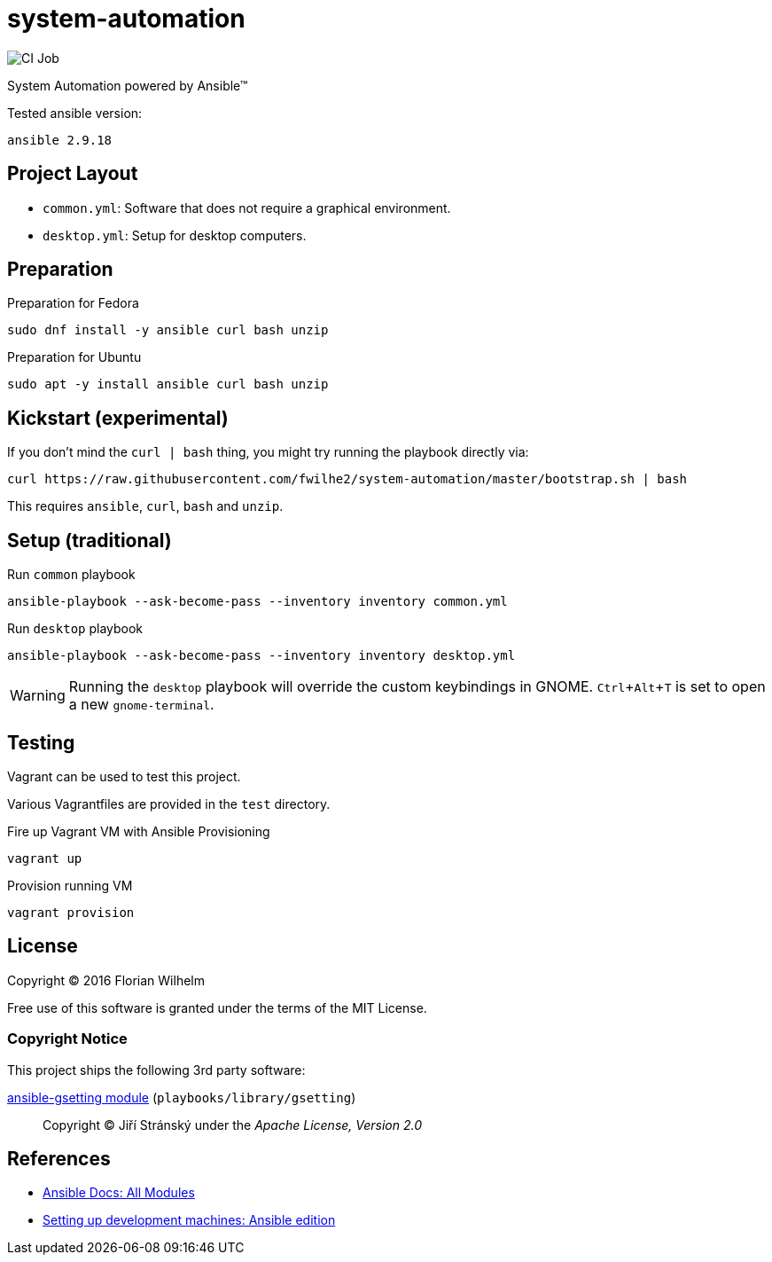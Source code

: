 = system-automation
:experimental: yes
ifdef::env-github[]
:status:
:outfilesuffix: .adoc
:!toc-title:
:caution-caption: :fire:
:important-caption: :exclamation:
:note-caption: :paperclip:
:tip-caption: :bulb:
:warning-caption: :warning:
endif::[]

image::https://github.com/fwilhe2/system-automation/workflows/CI/badge.svg[CI Job]

System Automation powered by Ansible™

Tested ansible version:

----
ansible 2.9.18
----

== Project Layout

* `common.yml`: Software that does not require a graphical environment.
* `desktop.yml`: Setup for desktop computers.

== Preparation

.Preparation for Fedora
----
sudo dnf install -y ansible curl bash unzip
----

.Preparation for Ubuntu
----
sudo apt -y install ansible curl bash unzip
----

== Kickstart (experimental)

If you don't mind the `curl | bash` thing, you might try running the playbook directly via:

----
curl https://raw.githubusercontent.com/fwilhe2/system-automation/master/bootstrap.sh | bash
----

This requires `ansible`, `curl`, `bash` and `unzip`.

== Setup (traditional)

.Run `common` playbook
----
ansible-playbook --ask-become-pass --inventory inventory common.yml
----

.Run `desktop` playbook
----
ansible-playbook --ask-become-pass --inventory inventory desktop.yml
----

WARNING: Running the `desktop` playbook will override the custom keybindings in GNOME. kbd:[Ctrl+Alt+T] is set to open a new `gnome-terminal`.

== Testing

Vagrant can be used to test this project.

Various Vagrantfiles are provided in the `test` directory.

.Fire up Vagrant VM with Ansible Provisioning
----
vagrant up
----

.Provision running VM
----
vagrant provision
----

== License

Copyright © 2016 Florian Wilhelm

Free use of this software is granted under the terms of the MIT License.

=== Copyright Notice

This project ships the following 3rd party software:

https://github.com/jistr/ansible-gsetting[ansible-gsetting module] (`playbooks/library/gsetting`)::
  Copyright © Jiří Stránský under the _Apache License, Version 2.0_

== References

* https://docs.ansible.com/ansible/2.9/modules/list_of_all_modules.html[Ansible Docs: All Modules]
* http://www.whitewashing.de/2013/11/19/setting_up_development_machines_ansible_edition.html[Setting up development machines: Ansible edition]

